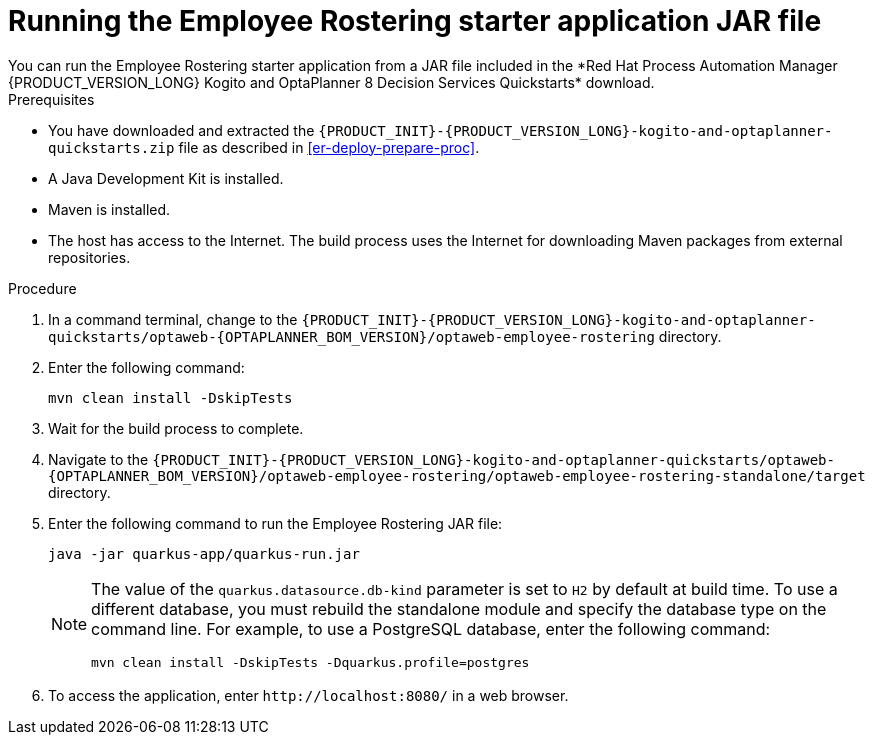 [id='optashift-ER-running-jar-proc']
= Running the Employee Rostering starter application JAR file
You can run the Employee Rostering starter application from a JAR file included in the *Red Hat Process Automation Manager {PRODUCT_VERSION_LONG} Kogito and OptaPlanner 8 Decision Services Quickstarts* download.

.Prerequisites
* You have downloaded and extracted the `{PRODUCT_INIT}-{PRODUCT_VERSION_LONG}-kogito-and-optaplanner-quickstarts.zip` file as described in <<er-deploy-prepare-proc>>.
* A Java Development Kit is installed.
* Maven is installed.
* The host has access to the Internet. The build process uses the Internet for downloading Maven packages from external repositories.

.Procedure
. In a command terminal, change to the `{PRODUCT_INIT}-{PRODUCT_VERSION_LONG}-kogito-and-optaplanner-quickstarts/optaweb-{OPTAPLANNER_BOM_VERSION}/optaweb-employee-rostering` directory.
. Enter the following command:
+
[source,bash]
----
mvn clean install -DskipTests
----
+
. Wait for the build process to complete.
. Navigate to the `{PRODUCT_INIT}-{PRODUCT_VERSION_LONG}-kogito-and-optaplanner-quickstarts/optaweb-{OPTAPLANNER_BOM_VERSION}/optaweb-employee-rostering/optaweb-employee-rostering-standalone/target` directory.
. Enter the following command to run the Employee Rostering JAR file:
+
[source,xml,subs="attributes+"]
----
java -jar quarkus-app/quarkus-run.jar
----
+
[NOTE]
======
The value of the `quarkus.datasource.db-kind` parameter is set to `H2` by default at build time. To use a different database, you must rebuild the standalone module and specify the database type on the command line. For example, to use a PostgreSQL database, enter the following command:

`mvn clean install -DskipTests -Dquarkus.profile=postgres`
======
. To access the application, enter `\http://localhost:8080/` in a web browser.
